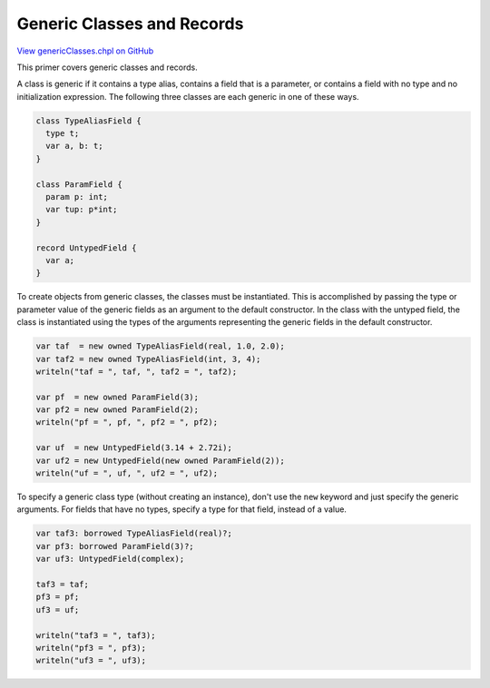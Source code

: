 .. default-domain:: chpl

.. _primers-genericClasses:

Generic Classes and Records
===========================

`View genericClasses.chpl on GitHub <https://github.com/chapel-lang/chapel/blob/master/test/release/examples/primers/genericClasses.chpl>`_




This primer covers generic classes and records.



A class is generic if it contains a type alias, contains a field
that is a parameter, or contains a field with no type and no
initialization expression.  The following three classes are each
generic in one of these ways.


.. code-block:: chapel

    class TypeAliasField {
      type t;
      var a, b: t;
    }

    class ParamField {
      param p: int;
      var tup: p*int;
    }

    record UntypedField {
      var a;
    }



To create objects from generic classes, the classes must be
instantiated.  This is accomplished by passing the type or
parameter value of the generic fields as an argument to the default
constructor.  In the class with the untyped field, the class is
instantiated using the types of the arguments representing the
generic fields in the default constructor.


.. code-block:: chapel

    var taf  = new owned TypeAliasField(real, 1.0, 2.0);
    var taf2 = new owned TypeAliasField(int, 3, 4);
    writeln("taf = ", taf, ", taf2 = ", taf2);

    var pf  = new owned ParamField(3);
    var pf2 = new owned ParamField(2);
    writeln("pf = ", pf, ", pf2 = ", pf2);

    var uf  = new UntypedField(3.14 + 2.72i);
    var uf2 = new UntypedField(new owned ParamField(2));
    writeln("uf = ", uf, ", uf2 = ", uf2);



To specify a generic class type (without creating an instance),
don't use the ``new`` keyword and just specify the generic arguments.
For fields that have no types, specify a type for that field,
instead of a value.


.. code-block:: chapel

    var taf3: borrowed TypeAliasField(real)?;
    var pf3: borrowed ParamField(3)?;
    var uf3: UntypedField(complex);

    taf3 = taf;
    pf3 = pf;
    uf3 = uf;

    writeln("taf3 = ", taf3);
    writeln("pf3 = ", pf3);
    writeln("uf3 = ", uf3);